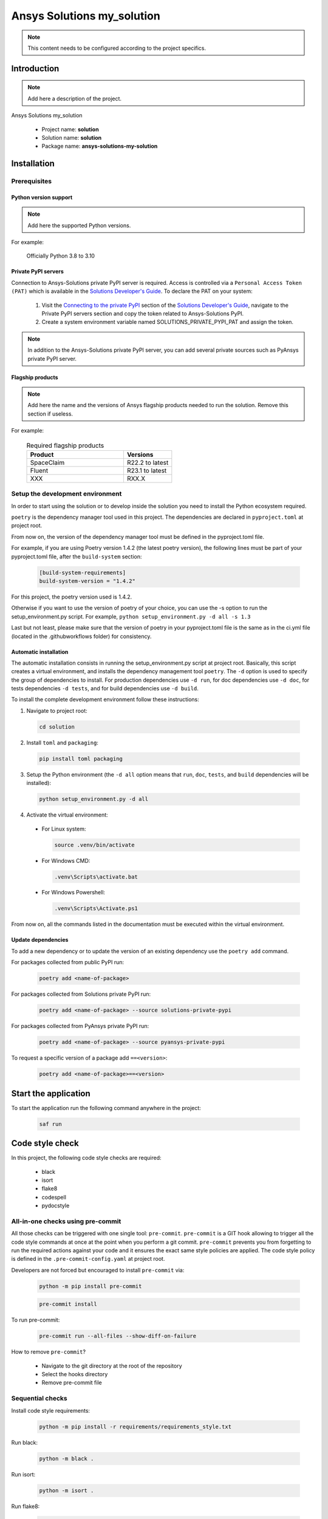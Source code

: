 ##############################################
Ansys Solutions my_solution
##############################################

.. note::
  This content needs to be configured according to the project specifics.


Introduction
============

.. note::
  Add here a description of the project.

Ansys Solutions my_solution

  * Project name: **solution**
  * Solution name: **solution**
  * Package name: **ansys-solutions-my-solution**


Installation
============

Prerequisites
-------------

Python version support
~~~~~~~~~~~~~~~~~~~~~~

.. note::
  Add here the supported Python versions.

For example:

  Officially Python 3.8 to 3.10

Private PyPI servers
~~~~~~~~~~~~~~~~~~~~

Connection to Ansys-Solutions private PyPI server is required. Access is controlled via a ``Personal Access Token (PAT)`` which is available
in the `Solutions Developer's Guide <https://dev-docs.solutions.ansys.com/index.html>`_. To declare the PAT on your system:

  1. Visit the `Connecting to the private PyPI <https://dev-docs.solutions.ansys.com/getting_started/canonical_development_environment.html#connecting-to-the-private-pypi-servers>`_ section of the `Solutions Developer's Guide <https://dev-docs.solutions.ansys.com/index.html>`_,
     navigate to the Private PyPI servers section and copy the token related to Ansys-Solutions PyPI.

  2. Create a system environment variable named SOLUTIONS_PRIVATE_PYPI_PAT and assign the token.

.. note::
  In addition to the Ansys-Solutions private PyPI server, you can add several private sources such as PyAnsys private PyPI server.

Flagship products
~~~~~~~~~~~~~~~~~

.. note::
  Add here the name and the versions of Ansys flagship products needed to run the solution.
  Remove this section if useless.

For example:

  .. list-table:: Required flagship products
    :widths: 200 100
    :header-rows: 1

    * - Product
      - Versions

    * - SpaceClaim
      - R22.2 to latest

    * - Fluent
      - R23.1 to latest

    * - XXX
      - RXX.X

Setup the development environment
---------------------------------

In order to start using the solution or to develop inside the solution you need to install the Python ecosystem required.

``poetry`` is the dependency manager tool used in this project. The dependencies are declared in ``pyproject.toml`` at project root.

From now on, the version of the dependency manager tool must be defined in the pyproject.toml file.

For example, if you are using Poetry version 1.4.2 (the latest poetry version), the following lines must be part of your pyproject.toml file, after the ``build-system`` section:

  .. code:: bash

    [build-system-requirements]
    build-system-version = "1.4.2"

For this project, the poetry version used is 1.4.2.

Otherwise if you want to use the version of poetry of your choice, you can use the -s option to run the setup_environment.py script.
For example, ``python setup_environment.py -d all -s 1.3``

Last but not least, please make sure that the version of poetry in your pyproject.toml file is the same as in the ci.yml file (located in the .github\workflows folder) for consistency.

Automatic installation
~~~~~~~~~~~~~~~~~~~~~~

The automatic installation consists in running the setup_environment.py script at project root. Basically, this script creates a virtual environment,
and installs the dependency management tool ``poetry``. The ``-d`` option is used to specify the group of dependencies to install. For production
dependencies use ``-d run``, for doc dependencies use ``-d doc``, for tests dependencies ``-d tests``, and for build dependencies use ``-d build``.

To install the complete development environment follow these instructions:

1. Navigate to project root:

  .. code:: bash

    cd solution

2. Install ``toml`` and ``packaging``:

  .. code:: bash

    pip install toml packaging

3. Setup the Python environment (the ``-d all`` option means that ``run``, ``doc``, ``tests``, and ``build`` dependencies will be installed):

  .. code:: bash

    python setup_environment.py -d all

4. Activate the virtual environment:

  * For Linux system:

    .. code:: bash

      source .venv/bin/activate

  * For Windows CMD:

    .. code:: bash

      .venv\Scripts\activate.bat

  * For Windows Powershell:

    .. code:: bash

      .venv\Scripts\Activate.ps1

From now on, all the commands listed in the documentation must be executed within the virtual environment.

Update dependencies
~~~~~~~~~~~~~~~~~~~

To add a new dependency or to update the version of an existing dependency use the ``poetry add`` command.

For packages collected from public PyPI run:

  .. code:: bash

    poetry add <name-of-package>

For packages collected from Solutions private PyPI run:

  .. code:: bash

    poetry add <name-of-package> --source solutions-private-pypi

For packages collected from PyAnsys private PyPI run:

  .. code:: bash

    poetry add <name-of-package> --source pyansys-private-pypi

To request a specific version of a package add ``==<version>``:

  .. code:: bash

    poetry add <name-of-package>==<version>

Start the application
=====================

To start the application run the following command anywhere in the project:

  .. code:: bash

    saf run


Code style check
================

In this project, the following code style checks are required:

  * black

  * isort

  * flake8

  * codespell

  * pydocstyle

All-in-one checks using pre-commit
----------------------------------

All those checks can be triggered with one single tool: ``pre-commit``. ``pre-commit`` is a GIT hook allowing to trigger all the code style commands at once at the point when you perform a git commit.
``pre-commit`` prevents you from forgetting to run the required actions against your code and it ensures the exact same style policies are applied. The code style policy is defined in the
``.pre-commit-config.yaml`` at project root.

Developers are not forced but encouraged to install ``pre-commit`` via:

  .. code:: bash

    python -m pip install pre-commit

  .. code:: bash

    pre-commit install

To run pre-commit:

  .. code:: bash

    pre-commit run --all-files --show-diff-on-failure

How to remove ``pre-commit``?

  * Navigate to the git directory at the root of the repository

  * Select the hooks directory

  * Remove pre-commit file

Sequential checks
-----------------

Install code style requirements:

  .. code:: bash

    python -m pip install -r requirements/requirements_style.txt

Run black:

  .. code:: bash

    python -m black .

Run isort:

  .. code:: bash

    python -m isort .

Run flake8:

  .. code:: bash

    python -m flake8 .

Run codespell:

  .. code:: bash

    python -m codespell .


Testing

**Unit tests** and **Integration tests** are executed via the ``pytest`` framework.

To run the unit tests:

  .. code:: bash

    pytest tests/unit

To run the integration tests:

  .. code:: bash

    pytest tests/integration

To run all the tests:

  .. code:: bash

    pytest

To compute the coverage ratio and to generate a report:

  .. code:: bash

    pytest -p no:faulthandler --cov=ansys.solutions --cov-report=term --cov-report=xml --cov-report=html -vvv

To run the tests against multiple Python versions automatically:

  .. code:: bash

    tox -e py


Documentation
=============

Run the following command:

  .. code:: bash

    sphinx-build doc/source doc/build/html --color -vW -bhtml

Build
=====

Using the build module
----------------------

Build the package:

  .. code:: bash

    python -m build

Using poetry
------------

Build the package:

  .. code:: bash

    poetry build

Automation using TOX
====================

``tox`` is a tool for automating all the commands listed above from code styling to testing and build. ``tox`` creates its own virtual environment so anything
being tested is isolated from the project in order to guarantee project's integrity. The following environments commands are provided:

  * **tox -e style**: will check for coding style quality.

  * **tox -e py**: checks for unit tests.

  * **tox -e py-coverage**: checks for unit testing and code coverage.

  * **tox -e doc**: checks for documentation building process.

  * **tox -e build**: checks source code build.
